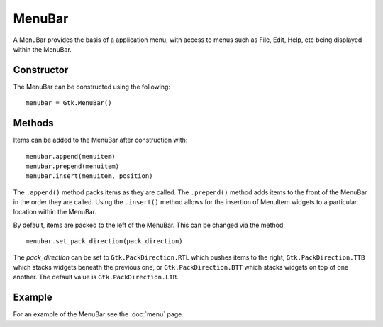 MenuBar
=======
A MenuBar provides the basis of a application menu, with access to menus such as File, Edit, Help, etc being displayed within the MenuBar.

===========
Constructor
===========
The MenuBar can be constructed using the following::

  menubar = Gtk.MenuBar()

=======
Methods
=======
Items can be added to the MenuBar after construction with::

  menubar.append(menuitem)
  menubar.prepend(menuitem)
  menubar.insert(menuitem, position)

The ``.append()`` method packs items as they are called. The ``.prepend()`` method adds items to the front of the MenuBar in the order they are called. Using the ``.insert()`` method allows for the insertion of MenuItem widgets to a particular location within the MenuBar.

By default, items are packed to the left of the MenuBar. This can be changed via the method::

  menubar.set_pack_direction(pack_direction)

The *pack_direction* can be set to ``Gtk.PackDirection.RTL`` which pushes items to the right, ``Gtk.PackDirection.TTB`` which stacks widgets beneath the previous one, or ``Gtk.PackDirection.BTT`` which stacks widgets on top of one another. The default value is ``Gtk.PackDirection.LTR``.

=======
Example
=======
For an example of the MenuBar see the :doc:`menu` page.
